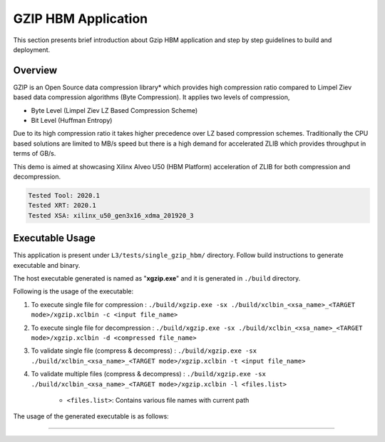 ====================
GZIP HBM Application
====================

This section presents brief introduction about Gzip HBM application and step by step
guidelines to build and deployment.

Overview
--------

GZIP is an Open Source data compression library* which provides
high compression ratio compared to Limpel Ziev based data compression algorithms
(Byte Compression). It applies two levels of compression,

*  Byte Level (Limpel Ziev  LZ Based Compression Scheme)
*  Bit Level (Huffman Entropy)

Due to its high compression ratio it takes higher precedence over LZ based
compression schemes. Traditionally the CPU based solutions are limited to MB/s
speed but there is a high demand for accelerated ZLIB which provides throughput
in terms of GB/s. 

This demo is aimed at showcasing Xilinx Alveo U50 (HBM Platform) acceleration of ZLIB for both
compression and decompression. 

.. code-block:: bash

   Tested Tool: 2020.1 
   Tested XRT: 2020.1
   Tested XSA: xilinx_u50_gen3x16_xdma_201920_3 


Executable Usage
----------------

This application is present under ``L3/tests/single_gzip_hbm/`` directory. Follow build instructions to generate executable and binary.

The host executable generated is named as "**xgzip.exe**" and it is generated in ``./build`` directory.

Following is the usage of the executable:

1. To execute single file for compression 	      : ``./build/xgzip.exe -sx ./build/xclbin_<xsa_name>_<TARGET mode>/xgzip.xclbin -c <input file_name>``
2. To execute single file for decompression           : ``./build/xgzip.exe -sx ./build/xclbin_<xsa_name>_<TARGET mode>/xgzip.xclbin -d <compressed file_name>``
3. To validate single file (compress & decompress)    : ``./build/xgzip.exe -sx ./build/xclbin_<xsa_name>_<TARGET mode>/xgzip.xclbin -t <input file_name>``
4. To validate multiple files (compress & decompress) : ``./build/xgzip.exe -sx ./build/xclbin_<xsa_name>_<TARGET mode>/xgzip.xclbin -l <files.list>``

	- ``<files.list>``: Contains various file names with current path

The usage of the generated executable is as follows:

.. code-block:: bash
  Usage: ./build_dir.sw_emu.xilinx_u50_gen3x16_xdma_201920_3/xgzip.exe [Options] [Files] 

          --help,              -h        Print Help Options
          --compress,          -c        Compress
          --decompress,        -d        DeCompress
          --single_xclbin,     -sx       Single XCLBIN [Optional]
          --test,              -t        Compress Decompress
          --c_file_list,       -cfl      Compress list files
          --d_file_list,       -dfl      Decompress list files
          --file_list,         -l        List of Input Files
          --zlib,              -zlib     [0:GZIP, 1:ZLIB]             Default: [0]
          --ck,                -ck       Compress CU                  Default: [0]
          --dk,                -dk       Decompress CU                Default: [0]
          --id,                -id       Device ID                    Default: [0]
          --max_cr,            -mcr      Maximum CR                   Default: [10]

===========================================================

